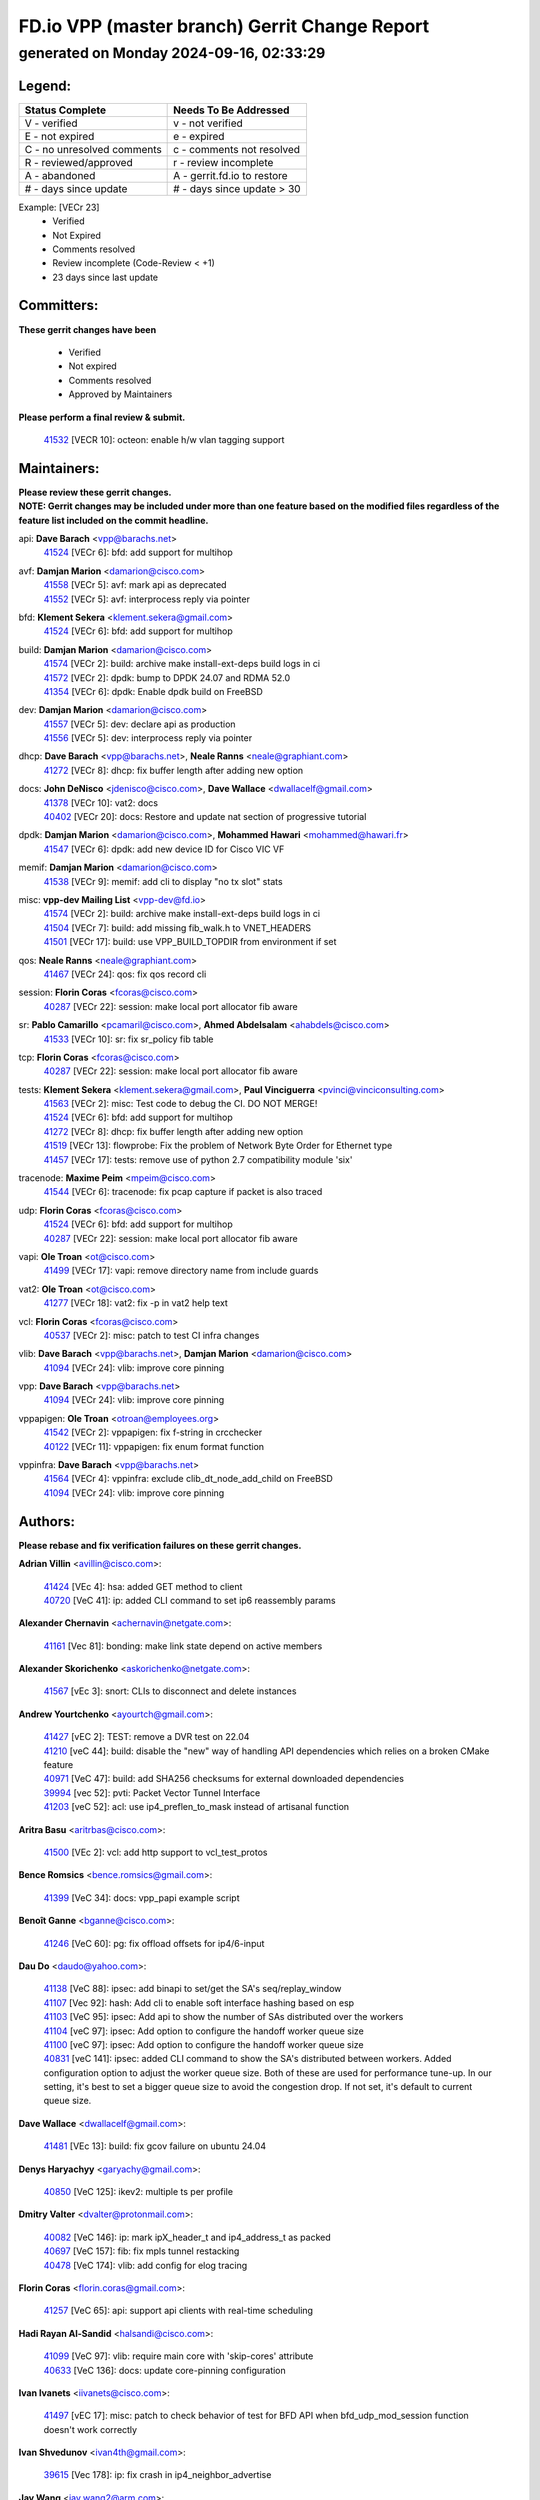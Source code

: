
==============================================
FD.io VPP (master branch) Gerrit Change Report
==============================================
--------------------------------------------
generated on Monday 2024-09-16, 02:33:29
--------------------------------------------


Legend:
-------
========================== ===========================
Status Complete            Needs To Be Addressed
========================== ===========================
V - verified               v - not verified
E - not expired            e - expired
C - no unresolved comments c - comments not resolved
R - reviewed/approved      r - review incomplete
A - abandoned              A - gerrit.fd.io to restore
# - days since update      # - days since update > 30
========================== ===========================

Example: [VECr 23]
    - Verified
    - Not Expired
    - Comments resolved
    - Review incomplete (Code-Review < +1)
    - 23 days since last update


Committers:
-----------
| **These gerrit changes have been**

    - Verified
    - Not expired
    - Comments resolved
    - Approved by Maintainers

| **Please perform a final review & submit.**

  | `41532 <https:////gerrit.fd.io/r/c/vpp/+/41532>`_ [VECR 10]: octeon: enable h/w vlan tagging support

Maintainers:
------------
| **Please review these gerrit changes.**

| **NOTE: Gerrit changes may be included under more than one feature based on the modified files regardless of the feature list included on the commit headline.**

api: **Dave Barach** <vpp@barachs.net>
  | `41524 <https:////gerrit.fd.io/r/c/vpp/+/41524>`_ [VECr 6]: bfd: add support for multihop

avf: **Damjan Marion** <damarion@cisco.com>
  | `41558 <https:////gerrit.fd.io/r/c/vpp/+/41558>`_ [VECr 5]: avf: mark api as deprecated
  | `41552 <https:////gerrit.fd.io/r/c/vpp/+/41552>`_ [VECr 5]: avf: interprocess reply via pointer

bfd: **Klement Sekera** <klement.sekera@gmail.com>
  | `41524 <https:////gerrit.fd.io/r/c/vpp/+/41524>`_ [VECr 6]: bfd: add support for multihop

build: **Damjan Marion** <damarion@cisco.com>
  | `41574 <https:////gerrit.fd.io/r/c/vpp/+/41574>`_ [VECr 2]: build: archive make install-ext-deps build logs in ci
  | `41572 <https:////gerrit.fd.io/r/c/vpp/+/41572>`_ [VECr 2]: dpdk: bump to DPDK 24.07 and RDMA 52.0
  | `41354 <https:////gerrit.fd.io/r/c/vpp/+/41354>`_ [VECr 6]: dpdk: Enable dpdk build on FreeBSD

dev: **Damjan Marion** <damarion@cisco.com>
  | `41557 <https:////gerrit.fd.io/r/c/vpp/+/41557>`_ [VECr 5]: dev: declare api as production
  | `41556 <https:////gerrit.fd.io/r/c/vpp/+/41556>`_ [VECr 5]: dev: interprocess reply via pointer

dhcp: **Dave Barach** <vpp@barachs.net>, **Neale Ranns** <neale@graphiant.com>
  | `41272 <https:////gerrit.fd.io/r/c/vpp/+/41272>`_ [VECr 8]: dhcp: fix buffer length after adding new option

docs: **John DeNisco** <jdenisco@cisco.com>, **Dave Wallace** <dwallacelf@gmail.com>
  | `41378 <https:////gerrit.fd.io/r/c/vpp/+/41378>`_ [VECr 10]: vat2: docs
  | `40402 <https:////gerrit.fd.io/r/c/vpp/+/40402>`_ [VECr 20]: docs: Restore and update nat section of progressive tutorial

dpdk: **Damjan Marion** <damarion@cisco.com>, **Mohammed Hawari** <mohammed@hawari.fr>
  | `41547 <https:////gerrit.fd.io/r/c/vpp/+/41547>`_ [VECr 6]: dpdk: add new device ID for Cisco VIC VF

memif: **Damjan Marion** <damarion@cisco.com>
  | `41538 <https:////gerrit.fd.io/r/c/vpp/+/41538>`_ [VECr 9]: memif: add cli to display "no tx slot" stats

misc: **vpp-dev Mailing List** <vpp-dev@fd.io>
  | `41574 <https:////gerrit.fd.io/r/c/vpp/+/41574>`_ [VECr 2]: build: archive make install-ext-deps build logs in ci
  | `41504 <https:////gerrit.fd.io/r/c/vpp/+/41504>`_ [VECr 7]: build: add missing fib_walk.h to VNET_HEADERS
  | `41501 <https:////gerrit.fd.io/r/c/vpp/+/41501>`_ [VECr 17]: build: use VPP_BUILD_TOPDIR from environment if set

qos: **Neale Ranns** <neale@graphiant.com>
  | `41467 <https:////gerrit.fd.io/r/c/vpp/+/41467>`_ [VECr 24]: qos: fix qos record cli

session: **Florin Coras** <fcoras@cisco.com>
  | `40287 <https:////gerrit.fd.io/r/c/vpp/+/40287>`_ [VECr 22]: session: make local port allocator fib aware

sr: **Pablo Camarillo** <pcamaril@cisco.com>, **Ahmed Abdelsalam** <ahabdels@cisco.com>
  | `41533 <https:////gerrit.fd.io/r/c/vpp/+/41533>`_ [VECr 10]: sr: fix sr_policy fib table

tcp: **Florin Coras** <fcoras@cisco.com>
  | `40287 <https:////gerrit.fd.io/r/c/vpp/+/40287>`_ [VECr 22]: session: make local port allocator fib aware

tests: **Klement Sekera** <klement.sekera@gmail.com>, **Paul Vinciguerra** <pvinci@vinciconsulting.com>
  | `41563 <https:////gerrit.fd.io/r/c/vpp/+/41563>`_ [VECr 2]: misc: Test code to debug the CI. DO NOT MERGE!
  | `41524 <https:////gerrit.fd.io/r/c/vpp/+/41524>`_ [VECr 6]: bfd: add support for multihop
  | `41272 <https:////gerrit.fd.io/r/c/vpp/+/41272>`_ [VECr 8]: dhcp: fix buffer length after adding new option
  | `41519 <https:////gerrit.fd.io/r/c/vpp/+/41519>`_ [VECr 13]: flowprobe: Fix the problem of Network Byte Order for Ethernet type
  | `41457 <https:////gerrit.fd.io/r/c/vpp/+/41457>`_ [VECr 17]: tests: remove use of python 2.7 compatibility module 'six'

tracenode: **Maxime Peim** <mpeim@cisco.com>
  | `41544 <https:////gerrit.fd.io/r/c/vpp/+/41544>`_ [VECr 6]: tracenode: fix pcap capture if packet is also traced

udp: **Florin Coras** <fcoras@cisco.com>
  | `41524 <https:////gerrit.fd.io/r/c/vpp/+/41524>`_ [VECr 6]: bfd: add support for multihop
  | `40287 <https:////gerrit.fd.io/r/c/vpp/+/40287>`_ [VECr 22]: session: make local port allocator fib aware

vapi: **Ole Troan** <ot@cisco.com>
  | `41499 <https:////gerrit.fd.io/r/c/vpp/+/41499>`_ [VECr 17]: vapi: remove directory name from include guards

vat2: **Ole Troan** <ot@cisco.com>
  | `41277 <https:////gerrit.fd.io/r/c/vpp/+/41277>`_ [VECr 18]: vat2: fix -p in vat2 help text

vcl: **Florin Coras** <fcoras@cisco.com>
  | `40537 <https:////gerrit.fd.io/r/c/vpp/+/40537>`_ [VECr 2]: misc: patch to test CI infra changes

vlib: **Dave Barach** <vpp@barachs.net>, **Damjan Marion** <damarion@cisco.com>
  | `41094 <https:////gerrit.fd.io/r/c/vpp/+/41094>`_ [VECr 24]: vlib: improve core pinning

vpp: **Dave Barach** <vpp@barachs.net>
  | `41094 <https:////gerrit.fd.io/r/c/vpp/+/41094>`_ [VECr 24]: vlib: improve core pinning

vppapigen: **Ole Troan** <otroan@employees.org>
  | `41542 <https:////gerrit.fd.io/r/c/vpp/+/41542>`_ [VECr 2]: vppapigen: fix f-string in crcchecker
  | `40122 <https:////gerrit.fd.io/r/c/vpp/+/40122>`_ [VECr 11]: vppapigen: fix enum format function

vppinfra: **Dave Barach** <vpp@barachs.net>
  | `41564 <https:////gerrit.fd.io/r/c/vpp/+/41564>`_ [VECr 4]: vppinfra: exclude clib_dt_node_add_child on FreeBSD
  | `41094 <https:////gerrit.fd.io/r/c/vpp/+/41094>`_ [VECr 24]: vlib: improve core pinning

Authors:
--------
**Please rebase and fix verification failures on these gerrit changes.**

**Adrian Villin** <avillin@cisco.com>:

  | `41424 <https:////gerrit.fd.io/r/c/vpp/+/41424>`_ [VEc 4]: hsa: added GET method to client
  | `40720 <https:////gerrit.fd.io/r/c/vpp/+/40720>`_ [VeC 41]: ip: added CLI command to set ip6 reassembly params

**Alexander Chernavin** <achernavin@netgate.com>:

  | `41161 <https:////gerrit.fd.io/r/c/vpp/+/41161>`_ [Vec 81]: bonding: make link state depend on active members

**Alexander Skorichenko** <askorichenko@netgate.com>:

  | `41567 <https:////gerrit.fd.io/r/c/vpp/+/41567>`_ [vEc 3]: snort: CLIs to disconnect and delete instances

**Andrew Yourtchenko** <ayourtch@gmail.com>:

  | `41427 <https:////gerrit.fd.io/r/c/vpp/+/41427>`_ [vEC 2]: TEST: remove a DVR test on 22.04
  | `41210 <https:////gerrit.fd.io/r/c/vpp/+/41210>`_ [veC 44]: build: disable the "new" way of handling API dependencies which relies on a broken CMake feature
  | `40971 <https:////gerrit.fd.io/r/c/vpp/+/40971>`_ [VeC 47]: build: add SHA256 checksums for external downloaded dependencies
  | `39994 <https:////gerrit.fd.io/r/c/vpp/+/39994>`_ [vec 52]: pvti: Packet Vector Tunnel Interface
  | `41203 <https:////gerrit.fd.io/r/c/vpp/+/41203>`_ [veC 52]: acl: use ip4_preflen_to_mask instead of artisanal function

**Aritra Basu** <aritrbas@cisco.com>:

  | `41500 <https:////gerrit.fd.io/r/c/vpp/+/41500>`_ [VEc 2]: vcl: add http support to vcl_test_protos

**Bence Romsics** <bence.romsics@gmail.com>:

  | `41399 <https:////gerrit.fd.io/r/c/vpp/+/41399>`_ [VeC 34]: docs: vpp_papi example script

**Benoît Ganne** <bganne@cisco.com>:

  | `41246 <https:////gerrit.fd.io/r/c/vpp/+/41246>`_ [VeC 60]: pg: fix offload offsets for ip4/6-input

**Dau Do** <daudo@yahoo.com>:

  | `41138 <https:////gerrit.fd.io/r/c/vpp/+/41138>`_ [VeC 88]: ipsec: add binapi to set/get the SA's seq/replay_window
  | `41107 <https:////gerrit.fd.io/r/c/vpp/+/41107>`_ [Vec 92]: hash: Add cli to enable soft interface hashing based on esp
  | `41103 <https:////gerrit.fd.io/r/c/vpp/+/41103>`_ [VeC 95]: ipsec: Add api to show the number of SAs distributed over the workers
  | `41104 <https:////gerrit.fd.io/r/c/vpp/+/41104>`_ [veC 97]: ipsec: Add option to configure the handoff worker queue size
  | `41100 <https:////gerrit.fd.io/r/c/vpp/+/41100>`_ [veC 97]: ipsec: Add option to configure the handoff worker queue size
  | `40831 <https:////gerrit.fd.io/r/c/vpp/+/40831>`_ [veC 141]: ipsec: added CLI command to show the SA's distributed between workers. Added configuration option to adjust the worker queue size. Both of these are used for performance tune-up. In our setting, it's best to set a bigger queue size to avoid the congestion drop. If not set, it's default to current queue size.

**Dave Wallace** <dwallacelf@gmail.com>:

  | `41481 <https:////gerrit.fd.io/r/c/vpp/+/41481>`_ [VEc 13]: build: fix gcov failure on ubuntu 24.04

**Denys Haryachyy** <garyachy@gmail.com>:

  | `40850 <https:////gerrit.fd.io/r/c/vpp/+/40850>`_ [VeC 125]: ikev2: multiple ts per profile

**Dmitry Valter** <dvalter@protonmail.com>:

  | `40082 <https:////gerrit.fd.io/r/c/vpp/+/40082>`_ [VeC 146]: ip: mark ipX_header_t and ip4_address_t as packed
  | `40697 <https:////gerrit.fd.io/r/c/vpp/+/40697>`_ [VeC 157]: fib: fix mpls tunnel restacking
  | `40478 <https:////gerrit.fd.io/r/c/vpp/+/40478>`_ [VeC 174]: vlib: add config for elog tracing

**Florin Coras** <florin.coras@gmail.com>:

  | `41257 <https:////gerrit.fd.io/r/c/vpp/+/41257>`_ [VeC 65]: api: support api clients with real-time scheduling

**Hadi Rayan Al-Sandid** <halsandi@cisco.com>:

  | `41099 <https:////gerrit.fd.io/r/c/vpp/+/41099>`_ [VeC 97]: vlib: require main core with 'skip-cores' attribute
  | `40633 <https:////gerrit.fd.io/r/c/vpp/+/40633>`_ [VeC 136]: docs: update core-pinning configuration

**Ivan Ivanets** <iivanets@cisco.com>:

  | `41497 <https:////gerrit.fd.io/r/c/vpp/+/41497>`_ [vEC 17]: misc: patch to check behavior of test for BFD API when bfd_udp_mod_session function doesn't work correctly

**Ivan Shvedunov** <ivan4th@gmail.com>:

  | `39615 <https:////gerrit.fd.io/r/c/vpp/+/39615>`_ [Vec 178]: ip: fix crash in ip4_neighbor_advertise

**Jay Wang** <jay.wang2@arm.com>:

  | `40890 <https:////gerrit.fd.io/r/c/vpp/+/40890>`_ [VeC 53]: vlib: fix seed parse error
  | `41259 <https:////gerrit.fd.io/r/c/vpp/+/41259>`_ [VeC 65]: vppinfra: add ARM neoverse-v2 support

**Klement Sekera** <klement.sekera@gmail.com>:

  | `40839 <https:////gerrit.fd.io/r/c/vpp/+/40839>`_ [veC 83]: ip: add extended shallow reassembly
  | `40837 <https:////gerrit.fd.io/r/c/vpp/+/40837>`_ [VeC 83]: ip: fix ip4 shallow reassembly output feature handoff
  | `40838 <https:////gerrit.fd.io/r/c/vpp/+/40838>`_ [VeC 83]: ip: add ip6 shallow reassembly output feature

**Konstantin Kogdenko** <k.kogdenko@gmail.com>:

  | `39518 <https:////gerrit.fd.io/r/c/vpp/+/39518>`_ [VeC 144]: linux-cp: Add VRF synchronization

**Lajos Katona** <katonalala@gmail.com>:

  | `41545 <https:////gerrit.fd.io/r/c/vpp/+/41545>`_ [vEc 4]: api-trace: enable both rx and tx direction
  | `40460 <https:////gerrit.fd.io/r/c/vpp/+/40460>`_ [VEc 11]: api: Refresh VPP API language with path background
  | `40898 <https:////gerrit.fd.io/r/c/vpp/+/40898>`_ [VEc 20]: vxlan: move vxlan-gpe to a plugin
  | `40471 <https:////gerrit.fd.io/r/c/vpp/+/40471>`_ [VEc 20]: docs: Add doc for API Trace Tools

**Manual Praying** <bobobo1618@gmail.com>:

  | `40573 <https:////gerrit.fd.io/r/c/vpp/+/40573>`_ [veC 136]: nat: Implement SNAT on hairpin NAT for TCP, UDP and ICMP.
  | `40750 <https:////gerrit.fd.io/r/c/vpp/+/40750>`_ [Vec 146]: dhcp: Update RA for prefixes inside DHCP-PD prefixes.

**Matthew Smith** <mgsmith@netgate.com>:

  | `40983 <https:////gerrit.fd.io/r/c/vpp/+/40983>`_ [Vec 87]: vapi: only wait if queue is empty

**Maxime Peim** <mpeim@cisco.com>:

  | `40918 <https:////gerrit.fd.io/r/c/vpp/+/40918>`_ [veC 116]: classify: add name to classify heap
  | `40888 <https:////gerrit.fd.io/r/c/vpp/+/40888>`_ [VeC 124]: pg: allow node unformat after hex data

**Monendra Singh Kushwaha** <kmonendra@marvell.com>:

  | `41458 <https:////gerrit.fd.io/r/c/vpp/+/41458>`_ [VEc 12]: vlib: add vfio-token parsing support
  | `41459 <https:////gerrit.fd.io/r/c/vpp/+/41459>`_ [VEc 12]: dev: add support for vf device with vf_token
  | `41093 <https:////gerrit.fd.io/r/c/vpp/+/41093>`_ [Vec 97]: octeon: fix oct_free() and free allocated memory

**Neale Ranns** <neale@graphiant.com>:

  | `40288 <https:////gerrit.fd.io/r/c/vpp/+/40288>`_ [veC 166]: fib: Fix the make-before break load-balance construction

**Nikita Skrynnik** <nikita.skrynnik@xored.com>:

  | `40325 <https:////gerrit.fd.io/r/c/vpp/+/40325>`_ [Vec 178]: ping: Allow to specify a source interface in ping binary API

**Nithinsen Kaithakadan** <nkaithakadan@marvell.com>:

  | `40548 <https:////gerrit.fd.io/r/c/vpp/+/40548>`_ [VeC 167]: octeon: add crypto framework

**Ole Troan** <otroan@employees.org>:

  | `41342 <https:////gerrit.fd.io/r/c/vpp/+/41342>`_ [Vec 32]: ip6: don't forward packets with invalid source address
  | `41168 <https:////gerrit.fd.io/r/c/vpp/+/41168>`_ [VeC 46]: dpdk: xstats as symlinks

**Oussama Drici** <o.drici@esi-sba.dz>:

  | `40488 <https:////gerrit.fd.io/r/c/vpp/+/40488>`_ [VeC 166]: bfd: move bfd to plugin, fix checkstyle, fix bfd test, bfd docs,

**Pierre Pfister** <ppfister@cisco.com>:

  | `40767 <https:////gerrit.fd.io/r/c/vpp/+/40767>`_ [VeC 95]: ipsec: add SA validity check fetching IPsec SA
  | `40760 <https:////gerrit.fd.io/r/c/vpp/+/40760>`_ [VeC 124]: vppinfra: fix dpdk compilation
  | `40758 <https:////gerrit.fd.io/r/c/vpp/+/40758>`_ [vec 131]: build: add config option for LD_PRELOAD

**Rabei Becheikh** <rabei.becheikh@enigmedia.es>:

  | `41518 <https:////gerrit.fd.io/r/c/vpp/+/41518>`_ [vEC 13]: flowprobe:   Fix the problem of Network Byte Order for Ethernet type Type: fix
  | `41517 <https:////gerrit.fd.io/r/c/vpp/+/41517>`_ [vEC 13]: flowprobe: Fix the problem of  Network Byte Order for Ethernet type Type: fix
  | `41516 <https:////gerrit.fd.io/r/c/vpp/+/41516>`_ [vEC 13]: flowprobe:Fix the problem of  Network Byte Order for Ethernet type Type:fix
  | `41515 <https:////gerrit.fd.io/r/c/vpp/+/41515>`_ [vEC 13]: flowprobe:   Fix the problem of  Network Byte Order for Ethernet type Type: fix
  | `41514 <https:////gerrit.fd.io/r/c/vpp/+/41514>`_ [vEC 13]: fowprobe:   Fix the problem with Network Byte Order for Ethernet type Type: fix
  | `41513 <https:////gerrit.fd.io/r/c/vpp/+/41513>`_ [vEC 13]: Flowprobe: Fix etherType value for IPFIX (Network Byte Order) Type: Fix
  | `41512 <https:////gerrit.fd.io/r/c/vpp/+/41512>`_ [vEC 13]: Flowprobe: Fix etherType Type:Fix
  | `41509 <https:////gerrit.fd.io/r/c/vpp/+/41509>`_ [vEC 13]: flowprobe: Fix the problem with Network Byte Order for Ethernet type field and modify test
  | `41510 <https:////gerrit.fd.io/r/c/vpp/+/41510>`_ [vEC 13]: flowprobe:   Fix the problem with Network Byte Order for Ethernet type and modify the test Type: fix
  | `41507 <https:////gerrit.fd.io/r/c/vpp/+/41507>`_ [vEC 13]: flowprobe: Fix the problem with Network Byte Order for Ethernet type field
  | `41506 <https:////gerrit.fd.io/r/c/vpp/+/41506>`_ [vEC 13]: docs: Fix the problem with Network Byte Order for Ethernet type field Type:fix
  | `41505 <https:////gerrit.fd.io/r/c/vpp/+/41505>`_ [vEC 13]: docs: Fix the problem with Network Byte Order for Ethernet type field Type: fix

**Stanislav Zaikin** <zstaseg@gmail.com>:

  | `41546 <https:////gerrit.fd.io/r/c/vpp/+/41546>`_ [vEc 4]: ipsec: cleanup tun protect on interface removal
  | `40861 <https:////gerrit.fd.io/r/c/vpp/+/40861>`_ [VeC 34]: vapi: remove plugin dependency from tests

**Todd Hsiao** <thsiao@cisco.com>:

  | `40462 <https:////gerrit.fd.io/r/c/vpp/+/40462>`_ [veC 108]: ip: Full reassembly and fragmentation enhancement
  | `40992 <https:////gerrit.fd.io/r/c/vpp/+/40992>`_ [veC 108]: ip: add IPV6_FRAGMENTATION to extension_hdr_type

**Tom Jones** <thj@freebsd.org>:

  | `41355 <https:////gerrit.fd.io/r/c/vpp/+/41355>`_ [VeC 45]: build: Add FreeBSD install-dep support

**Vladimir Ratnikov** <vratnikov@netgate.com>:

  | `40626 <https:////gerrit.fd.io/r/c/vpp/+/40626>`_ [VEc 20]: ip6-nd: simplify API to directly set options

**Vladimir Zhigulin** <vladimir.jigulin@travelping.com>:

  | `40145 <https:////gerrit.fd.io/r/c/vpp/+/40145>`_ [VeC 149]: vppinfra: collect heap stats in constant time

**Vladislav Grishenko** <themiron@mail.ru>:

  | `41174 <https:////gerrit.fd.io/r/c/vpp/+/41174>`_ [VeC 85]: fib: fix fib entry tracking crash on table remove
  | `39580 <https:////gerrit.fd.io/r/c/vpp/+/39580>`_ [VeC 85]: fib: fix udp encap mp-safe ops and id validation
  | `40627 <https:////gerrit.fd.io/r/c/vpp/+/40627>`_ [VeC 86]: fib: fix invalid udp encap id cases
  | `40630 <https:////gerrit.fd.io/r/c/vpp/+/40630>`_ [VeC 115]: vlib: mark cli quit command as mp_safe
  | `40436 <https:////gerrit.fd.io/r/c/vpp/+/40436>`_ [Vec 159]: ip: mark IP_TABLE_DUMP and IP_ROUTE_DUMP as mp-safe
  | `40440 <https:////gerrit.fd.io/r/c/vpp/+/40440>`_ [VeC 164]: fib: add ip4 fib preallocation support
  | `35726 <https:////gerrit.fd.io/r/c/vpp/+/35726>`_ [VeC 164]: papi: fix socket api max message id calculation
  | `39579 <https:////gerrit.fd.io/r/c/vpp/+/39579>`_ [VeC 168]: fib: ensure mpls dpo index is valid for its next node
  | `40629 <https:////gerrit.fd.io/r/c/vpp/+/40629>`_ [VeC 168]: stats: add interface link speed to statseg
  | `40628 <https:////gerrit.fd.io/r/c/vpp/+/40628>`_ [VeC 168]: stats: add sw interface tags to statseg
  | `38524 <https:////gerrit.fd.io/r/c/vpp/+/38524>`_ [VeC 168]: fib: fix interface resolve from unlinked fib entries
  | `38245 <https:////gerrit.fd.io/r/c/vpp/+/38245>`_ [VeC 168]: mpls: fix crashes on mpls tunnel create/delete

**Xiaoming Jiang** <jiangxiaoming@outlook.com>:

  | `40666 <https:////gerrit.fd.io/r/c/vpp/+/40666>`_ [VeC 159]: ipsec: cli: 'set interface ipsec spd' support delete

**Zephyr Pellerin** <zpelleri@cisco.com>:

  | `40879 <https:////gerrit.fd.io/r/c/vpp/+/40879>`_ [VeC 124]: build: don't embed directives within macro arguments

**jinhui li** <lijh_7@chinatelecom.cn>:

  | `40717 <https:////gerrit.fd.io/r/c/vpp/+/40717>`_ [VeC 153]: ip: discard old trace flag after copy

**kai zhang** <zhangkaiheb@126.com>:

  | `40241 <https:////gerrit.fd.io/r/c/vpp/+/40241>`_ [veC 177]: dpdk: problem in parsing max-simd-bitwidth setting

Abandoned:
----------
**The following gerrit changes have not been updated in over 180 days and have been abandoned.**

**Klement Sekera** <klement.sekera@gmail.com>:

  | `40547 <https:////gerrit.fd.io/r/c/vpp/+/40547>`_ [A 180]: vapi: don't store dict in length field

Legend:
-------
========================== ===========================
Status Complete            Needs To Be Addressed
========================== ===========================
V - verified               v - not verified
E - not expired            e - expired
C - no unresolved comments c - comments not resolved
R - reviewed/approved      r - review incomplete
A - abandoned              A - gerrit.fd.io to restore
# - days since update      # - days since update > 30
========================== ===========================

Example: [VECr 23]
    - Verified
    - Not Expired
    - Comments resolved
    - Review incomplete (Code-Review < +1)
    - 23 days since last update


Statistics:
-----------
================ ===
Patches assigned
================ ===
authors          90
maintainers      29
committers       1
abandoned        1
================ ===

